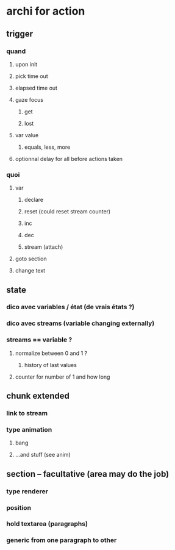 * archi for action 
** trigger
*** quand
**** upon init
**** pick time out
**** elapsed time out 
**** gaze focus
***** get
***** lost
**** var value
***** equals, less, more
**** optionnal delay for all before actions taken
*** quoi
**** var
***** declare
***** reset (could reset stream counter)
***** inc
***** dec
***** stream (attach)
**** goto section
**** change text
** state
*** dico avec variables / état (de vrais états ?)
*** dico avec streams (variable changing externally)
*** streams == variable ?
**** normalize between 0 and 1 ?
***** history of last values
**** counter for number of 1 and how long
** chunk extended
*** link to stream
*** type animation
**** bang
**** ...and stuff (see anim)
** section -- facultative (area may do the job)
*** type renderer 
*** position
*** hold textarea (paragraphs)
*** generic from one paragraph to other
